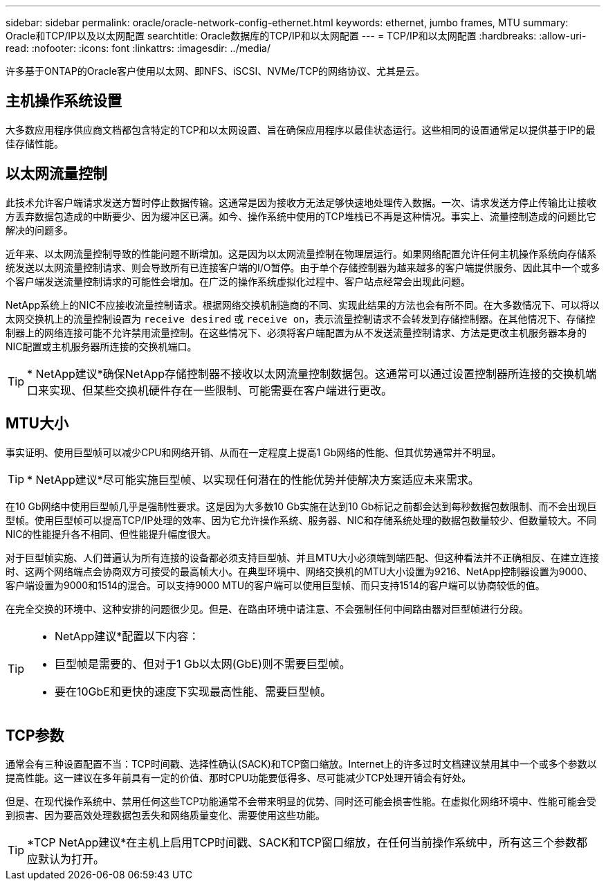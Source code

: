 ---
sidebar: sidebar 
permalink: oracle/oracle-network-config-ethernet.html 
keywords: ethernet, jumbo frames, MTU 
summary: Oracle和TCP/IP以及以太网配置 
searchtitle: Oracle数据库的TCP/IP和以太网配置 
---
= TCP/IP和以太网配置
:hardbreaks:
:allow-uri-read: 
:nofooter: 
:icons: font
:linkattrs: 
:imagesdir: ../media/


[role="lead"]
许多基于ONTAP的Oracle客户使用以太网、即NFS、iSCSI、NVMe/TCP的网络协议、尤其是云。



== 主机操作系统设置

大多数应用程序供应商文档都包含特定的TCP和以太网设置、旨在确保应用程序以最佳状态运行。这些相同的设置通常足以提供基于IP的最佳存储性能。



== 以太网流量控制

此技术允许客户端请求发送方暂时停止数据传输。这通常是因为接收方无法足够快速地处理传入数据。一次、请求发送方停止传输比让接收方丢弃数据包造成的中断要少、因为缓冲区已满。如今、操作系统中使用的TCP堆栈已不再是这种情况。事实上、流量控制造成的问题比它解决的问题多。

近年来、以太网流量控制导致的性能问题不断增加。这是因为以太网流量控制在物理层运行。如果网络配置允许任何主机操作系统向存储系统发送以太网流量控制请求、则会导致所有已连接客户端的I/O暂停。由于单个存储控制器为越来越多的客户端提供服务、因此其中一个或多个客户端发送流量控制请求的可能性会增加。在广泛的操作系统虚拟化过程中、客户站点经常会出现此问题。

NetApp系统上的NIC不应接收流量控制请求。根据网络交换机制造商的不同、实现此结果的方法也会有所不同。在大多数情况下、可以将以太网交换机上的流量控制设置为 `receive desired` 或 `receive on`，表示流量控制请求不会转发到存储控制器。在其他情况下、存储控制器上的网络连接可能不允许禁用流量控制。在这些情况下、必须将客户端配置为从不发送流量控制请求、方法是更改主机服务器本身的NIC配置或主机服务器所连接的交换机端口。


TIP: * NetApp建议*确保NetApp存储控制器不接收以太网流量控制数据包。这通常可以通过设置控制器所连接的交换机端口来实现、但某些交换机硬件存在一些限制、可能需要在客户端进行更改。



== MTU大小

事实证明、使用巨型帧可以减少CPU和网络开销、从而在一定程度上提高1 Gb网络的性能、但其优势通常并不明显。


TIP: * NetApp建议*尽可能实施巨型帧、以实现任何潜在的性能优势并使解决方案适应未来需求。

在10 Gb网络中使用巨型帧几乎是强制性要求。这是因为大多数10 Gb实施在达到10 Gb标记之前都会达到每秒数据包数限制、而不会出现巨型帧。使用巨型帧可以提高TCP/IP处理的效率、因为它允许操作系统、服务器、NIC和存储系统处理的数据包数量较少、但数量较大。不同NIC的性能提升各不相同、但性能提升幅度很大。

对于巨型帧实施、人们普遍认为所有连接的设备都必须支持巨型帧、并且MTU大小必须端到端匹配、但这种看法并不正确相反、在建立连接时、这两个网络端点会协商双方可接受的最高帧大小。在典型环境中、网络交换机的MTU大小设置为9216、NetApp控制器设置为9000、客户端设置为9000和1514的混合。可以支持9000 MTU的客户端可以使用巨型帧、而只支持1514的客户端可以协商较低的值。

在完全交换的环境中、这种安排的问题很少见。但是、在路由环境中请注意、不会强制任何中间路由器对巨型帧进行分段。

[TIP]
====
* NetApp建议*配置以下内容：

* 巨型帧是需要的、但对于1 Gb以太网(GbE)则不需要巨型帧。
* 要在10GbE和更快的速度下实现最高性能、需要巨型帧。


====


== TCP参数

通常会有三种设置配置不当：TCP时间戳、选择性确认(SACK)和TCP窗口缩放。Internet上的许多过时文档建议禁用其中一个或多个参数以提高性能。这一建议在多年前具有一定的价值、那时CPU功能要低得多、尽可能减少TCP处理开销会有好处。

但是、在现代操作系统中、禁用任何这些TCP功能通常不会带来明显的优势、同时还可能会损害性能。在虚拟化网络环境中、性能可能会受到损害、因为要高效处理数据包丢失和网络质量变化、需要使用这些功能。


TIP: *TCP NetApp建议*在主机上启用TCP时间戳、SACK和TCP窗口缩放，在任何当前操作系统中，所有这三个参数都应默认为打开。

